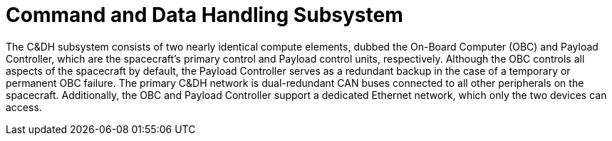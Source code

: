 = Command and Data Handling Subsystem

The C&DH subsystem consists of two nearly identical compute elements, dubbed the On-Board Computer (OBC) and Payload Controller, which are the spacecraft's primary control and Payload control units, respectively. Although the OBC controls all aspects of the spacecraft by default, the Payload Controller serves as a redundant backup in the case of a temporary or permanent OBC failure. The primary C&DH network is dual-redundant CAN buses connected to all other peripherals on the spacecraft. Additionally, the OBC and Payload Controller support a dedicated Ethernet network, which only the two devices can access.
